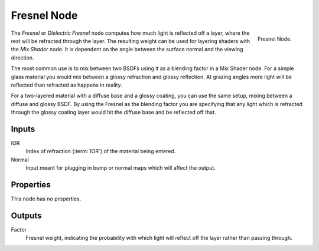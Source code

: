.. _bpy.types.ShaderNodeFresnel:

************
Fresnel Node
************

.. figure:: /images/render_shader-nodes_input_fresnel_node.png
   :align: right

   Fresnel Node.

The *Fresnel* or *Dielectric Fresnel* node computes how much light is reflected off a layer,
where the rest will be refracted through the layer.
The resulting weight can be used for layering shaders with the *Mix Shader* node.
It is dependent on the angle between the surface normal and the viewing direction.

The most common use is to mix between two BSDFs using it as a blending factor in a Mix Shader node.
For a simple glass material you would mix between a glossy refraction and glossy reflection.
At grazing angles more light will be reflected than refracted as happens in reality.

For a two-layered material with a diffuse base and a glossy coating,
you can use the same setup, mixing between a diffuse and glossy BSDF. By using the Fresnel as
the blending factor you are specifying that any light which is refracted through the glossy
coating layer would hit the diffuse base and be reflected off that.


Inputs
======

IOR
   Index of refraction (:term:`IOR`) of the material being entered.
Normal
   Input meant for plugging in bump or normal maps which will affect the output.


Properties
==========

This node has no properties.


Outputs
=======

Factor
   Fresnel weight, indicating the probability with which light
   will reflect off the layer rather than passing through.
